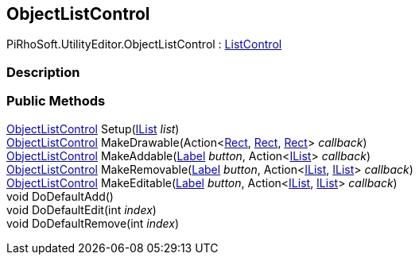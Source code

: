 [#editor/object-list-control]

## ObjectListControl

PiRhoSoft.UtilityEditor.ObjectListControl : <<editor/list-control.html,ListControl>>

### Description

### Public Methods

<<editor/object-list-control.html,ObjectListControl>> Setup(https://docs.microsoft.com/en-us/dotnet/api/System.Collections.IList[IList^] _list_)::

<<editor/object-list-control.html,ObjectListControl>> MakeDrawable(Action<https://docs.unity3d.com/ScriptReference/Rect.html[Rect^], https://docs.unity3d.com/ScriptReference/Rect.html[Rect^], https://docs.unity3d.com/ScriptReference/Rect.html[Rect^]> _callback_)::

<<editor/object-list-control.html,ObjectListControl>> MakeAddable(<<editor/label.html,Label>> _button_, Action<https://docs.microsoft.com/en-us/dotnet/api/System.Collections.IList[IList^]> _callback_)::

<<editor/object-list-control.html,ObjectListControl>> MakeRemovable(<<editor/label.html,Label>> _button_, Action<https://docs.microsoft.com/en-us/dotnet/api/System.Collections.IList[IList^], https://docs.microsoft.com/en-us/dotnet/api/System.Collections.IList[IList^]> _callback_)::

<<editor/object-list-control.html,ObjectListControl>> MakeEditable(<<editor/label.html,Label>> _button_, Action<https://docs.microsoft.com/en-us/dotnet/api/System.Collections.IList[IList^], https://docs.microsoft.com/en-us/dotnet/api/System.Collections.IList[IList^]> _callback_)::

void DoDefaultAdd()::

void DoDefaultEdit(int _index_)::

void DoDefaultRemove(int _index_)::